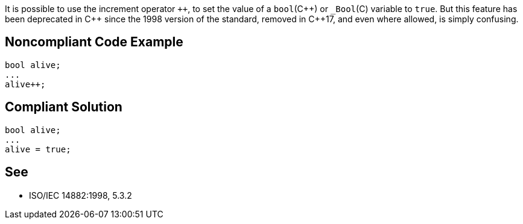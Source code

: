 It is possible to use the increment operator ``{plus}{plus}``, to set the value of a ``++bool++``({cpp}) or ``++_Bool++``+(C)+ variable to ``++true++``. But this feature has been deprecated in {cpp} since the 1998 version of the standard, removed in {cpp}17, and even where allowed, is simply confusing. 

== Noncompliant Code Example

----
bool alive;
...
alive++;
----

== Compliant Solution

----
bool alive;
...
alive = true;
----

== See

*  ISO/IEC 14882:1998, 5.3.2
